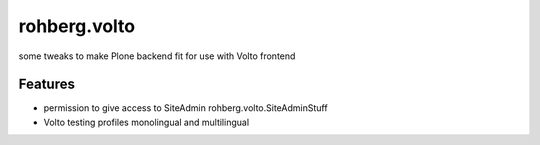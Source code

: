=============
rohberg.volto
=============

some tweaks to make Plone backend fit for use with Volto frontend

Features
--------

- permission to give access to SiteAdmin rohberg.volto.SiteAdminStuff
- Volto testing profiles monolingual and multilingual
